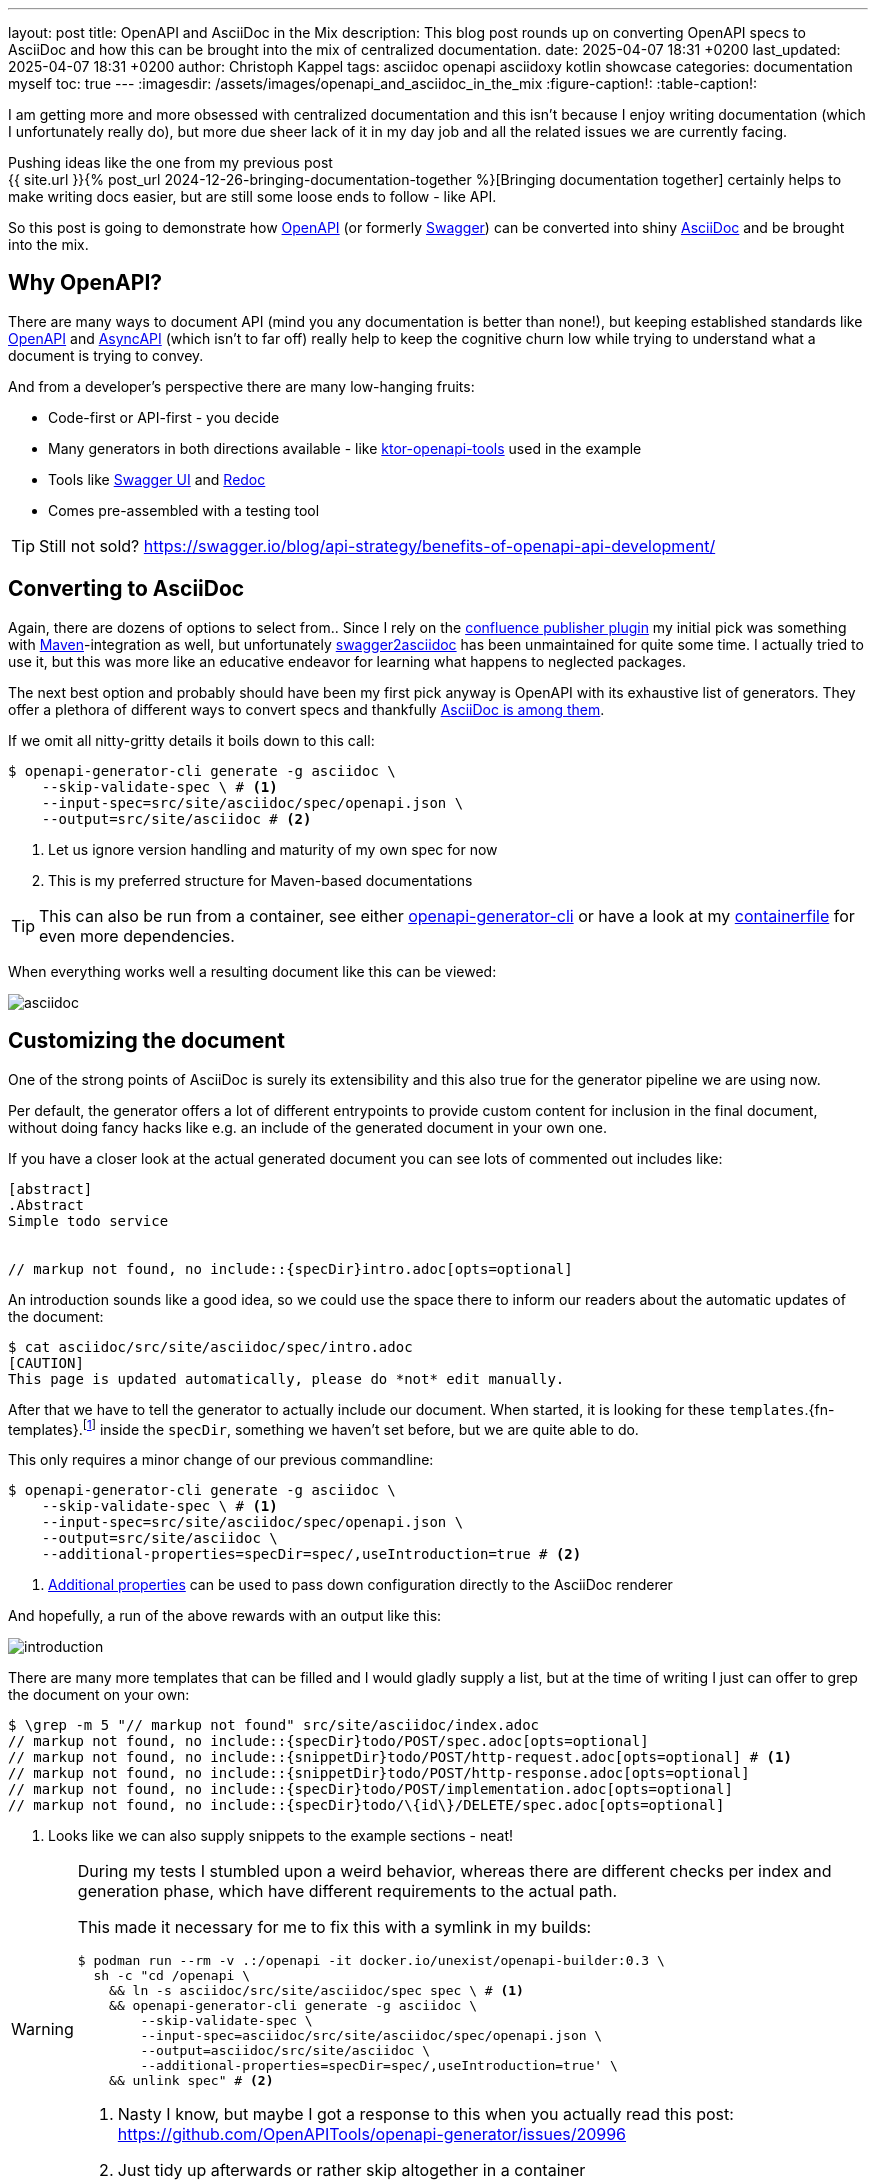 ---
layout: post
title: OpenAPI and AsciiDoc in the Mix
description: This blog post rounds up on converting OpenAPI specs to AsciiDoc and how this can be brought into the mix of centralized documentation.
date: 2025-04-07 18:31 +0200
last_updated: 2025-04-07 18:31 +0200
author: Christoph Kappel
tags: asciidoc openapi asciidoxy kotlin showcase
categories: documentation myself
toc: true
---
ifdef::asciidoctorconfigdir[]
:imagesdir: {asciidoctorconfigdir}/../assets/images/openapi_and_asciidoc_in_the_mix
endif::[]
ifndef::asciidoctorconfigdir[]
:imagesdir: /assets/images/openapi_and_asciidoc_in_the_mix
endif::[]
:figure-caption!:
:table-caption!:

:1: https://openapi-generator.tech/docs/usage/#generate
:2: https://asciidoc.org/
:3: https://openapi-generator.tech/docs/generators/asciidoc
:4: https://www.asyncapi.com/en
:5: https://www.atlassian.com/software/confluence
:6: https://github.com/confluence-publisher/confluence-publisher
:7: https://github.com/unexist/showcase-openapi-asciidoc/blob/master/infrastructure/Containerfile
:8: https://github.com/SMILEY4/ktor-openapi-tools
:9: https://www.gnu.org/software/make/manual/make.html
:10: https://maven.apache.org/
:11: https://mustache.github.io/
:12: https://swagger.io/specification/
:13: https://hub.docker.com/r/openapitools/openapi-generator-cli
:14: https://github.com/Redocly/redoc
:15: https://swagger.io/
:16: https://github.com/joensson/swagger2asciidoc
:17: https://swagger.io/tools/swagger-ui/
:18: https://taskfile.dev/

I am getting more and more obsessed with centralized documentation and this isn't because I enjoy
writing documentation (which I unfortunately really do), but more due sheer lack of it in my day
job and all the related issues we are currently facing.

Pushing ideas like the one from my previous post +
{{ site.url }}{% post_url 2024-12-26-bringing-documentation-together %}[Bringing documentation together]
certainly helps to make writing docs easier, but are still some loose ends to follow - like API.

So this post is going to demonstrate how {12}[OpenAPI] (or formerly {15}[Swagger]) can be converted
into shiny {2}[AsciiDoc] and be brought into the mix.

== Why OpenAPI?

There are many ways to document API (mind you any documentation is better than none!), but keeping
established standards like {12}[OpenAPI] and {4}[AsyncAPI] (which isn't to far off) really help to
keep the cognitive churn low while trying to understand what a document is trying to convey.

And from a developer's perspective there are many low-hanging fruits:

- Code-first or API-first - you decide
- Many generators in both directions available - like {8}[ktor-openapi-tools] used in the example
- Tools like {17}[Swagger UI] and {14}[Redoc]
- Comes pre-assembled with a testing tool

TIP: Still not sold? <https://swagger.io/blog/api-strategy/benefits-of-openapi-api-development/>

== Converting to AsciiDoc

Again, there are dozens of options to select from..
Since I rely on the {6}[confluence publisher plugin] my initial pick was something with
{10}[Maven]-integration as well, but unfortunately {16}[swagger2asciidoc] has been unmaintained for
quite some time.
I actually tried to use it, but this was more like an educative endeavor for learning what happens
to neglected packages.

The next best option and probably should have been my first pick anyway is OpenAPI with its
exhaustive list of generators.
They offer a plethora of different ways to convert specs and thankfully
{3}[AsciiDoc is among them].

If we omit all nitty-gritty details it boils down to this call:

[source,shell]
----
$ openapi-generator-cli generate -g asciidoc \
    --skip-validate-spec \ # <.>
    --input-spec=src/site/asciidoc/spec/openapi.json \
    --output=src/site/asciidoc # <.>
----
<.> Let us ignore version handling and maturity of my own spec for now
<.> This is my preferred structure for Maven-based documentations

TIP: This can also be run from a container, see either {13}[openapi-generator-cli] or have a look
at my {7}[containerfile] for even more dependencies.

When everything works well a resulting document like this can be viewed:

image::asciidoc.png[]

== Customizing the document

One of the strong points of AsciiDoc is surely its extensibility and this also true for the
generator pipeline we are using now.

Per default, the generator offers a lot of different entrypoints to provide custom content for
inclusion in the final document, without doing fancy hacks like e.g. an include of the generated
document in your own one.

If you have a closer look at the actual generated document you can see lots of commented out
includes like:

[source,adoc]
----
[abstract]
.Abstract
Simple todo service


// markup not found, no include::{specDir}intro.adoc[opts=optional]
----

An introduction sounds like a good idea, so we could use the space there to inform our readers
about the automatic updates of the document:

[source,shell]
----
$ cat asciidoc/src/site/asciidoc/spec/intro.adoc
[CAUTION]
This page is updated automatically, please do *not* edit manually.
----


After that we have to tell the generator to actually include our document.
When started, it is looking for these
`templates`.{fn-templates}.footnote:[This might be misleading due to the integration of {11}[Mustache], but what are they actually called?]
inside the `specDir`, something we haven't set before, but we are quite able to do.

This only requires a minor change of our previous commandline:

[source,shell]
----
$ openapi-generator-cli generate -g asciidoc \
    --skip-validate-spec \ # <.>
    --input-spec=src/site/asciidoc/spec/openapi.json \
    --output=src/site/asciidoc \
    --additional-properties=specDir=spec/,useIntroduction=true # <.>
----
<.> {1}[Additional properties] can be used to pass down configuration directly to the AsciiDoc renderer

And hopefully, a run of the above rewards with an output like this:

image::introduction.png[]

There are many more templates that can be filled and I would gladly supply a list, but at the time
of writing I just can offer to grep the document on your own:

[source,shell]
----
$ \grep -m 5 "// markup not found" src/site/asciidoc/index.adoc
// markup not found, no include::{specDir}todo/POST/spec.adoc[opts=optional]
// markup not found, no include::{snippetDir}todo/POST/http-request.adoc[opts=optional] # <.>
// markup not found, no include::{snippetDir}todo/POST/http-response.adoc[opts=optional]
// markup not found, no include::{specDir}todo/POST/implementation.adoc[opts=optional]
// markup not found, no include::{specDir}todo/\{id\}/DELETE/spec.adoc[opts=optional]
----
<.> Looks like we can also supply snippets to the example sections - neat!

[WARNING]
====
During my tests I stumbled upon a weird behavior, whereas there are different checks per index
and generation phase, which have different requirements to the actual path.

This made it necessary for me to fix this with a symlink in my builds:

[source,shell]
----
$ podman run --rm -v .:/openapi -it docker.io/unexist/openapi-builder:0.3 \
  sh -c "cd /openapi \
    && ln -s asciidoc/src/site/asciidoc/spec spec \ # <.>
    && openapi-generator-cli generate -g asciidoc \
        --skip-validate-spec \
        --input-spec=asciidoc/src/site/asciidoc/spec/openapi.json \
        --output=asciidoc/src/site/asciidoc \
        --additional-properties=specDir=spec/,useIntroduction=true' \
    && unlink spec" # <.>
----
<.> Nasty I know, but maybe I got a response to this when you actually read this post:
<https://github.com/OpenAPITools/openapi-generator/issues/20996>
<.> Just tidy up afterwards or rather skip altogether in a container
====

== Publish the document

I think this is the third time I tease how everything can be pushed to {5}[Confluence], but since
I don't run any personal instance just feel teased again:

[source,shell]
----
$ mvn -f pom.xml \
    -DCONFLUENCE_URL="unexist.blog" \
    -DCONFLUENCE_SPACE_KEY="UXT" \
    -DCONFLUENCE_ANCESTOR_ID="123" \
    -DCONFLUENCE_USER="unexist" \
    -DCONFLUENCE_TOKEN="secret123" \
    -P generate-docs-and-publish generate-resources
----

== Conclusion

What have we done here?
Strictly speaking this doesn't bring many advantages, especially when the tooling for OpenAPI
looks so polished like this:

<https://unexist.blog/redoc>

The ultimate goal of this is to create a central place where these specifications can be stored,
without too many hurdles for non-dev stakeholders.
Developers do well, when told the specs can be generated via
{9}[Makefile].footnote:[Or even better via {18}[Taskfile]!], but what about other roles like e.g.
testers?

Back then we rolled a special infrastructure container, which basically included SwaggerUI along
with the current versions of our specs, but infrastructure *is* additional work that has to be
done *and* everything that leads to it must be maintained.

Whatever you do, proving easy access to documentation really helps to reach a common understanding
and also might help to keep it up-to-date.

All examples can be found here:

<https://github.com/unexist/showcase-openapi-asciidoc>

